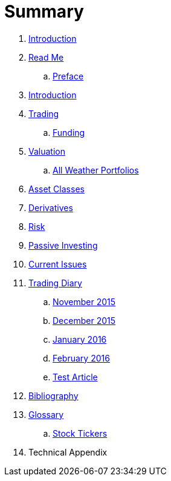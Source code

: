 = Summary

. link:README.adoc[Introduction]
. link:README.md[Read Me]
.. link:preface.adoc[Preface]
. link:introduction.adoc[Introduction]
. link:trading.adoc[Trading]
.. link:funding.adoc[Funding]
. link:valuation.adoc[Valuation]
.. link:all_weather_portfolios.adoc[All Weather Portfolios]
. link:asset_classes.adoc[Asset Classes]
. link:derivatives.adoc[Derivatives]
. link:risk_measures.adoc[Risk]
. link:passive_investing.adoc[Passive Investing]
. link:current_issues.adoc[Current Issues]
. link:trading_diary.adoc[Trading Diary]
.. link:november.adoc[November 2015]
.. link:december.adoc[December 2015]
.. link:january_2016.adoc[January 2016]
.. link:february_2016.adoc[February 2016]
.. link:test_article.md[Test Article]
. link:bibliography.adoc[Bibliography]
. link:GLOSSARY.adoc[Glossary]
.. link:stock_tickers.adoc[Stock Tickers]
. Technical Appendix

